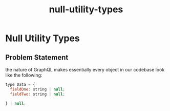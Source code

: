 :PROPERTIES:
:ID:       6194424b-54bf-4a98-8e01-f7b1ad2bca88
:END:
#+title: null-utility-types
* Null Utility Types

** Problem Statement
the nature of GraphQL makes essentially every object in our codebase look like the following:

#+begin_src javascript
type Data = {
  fieldOne: string | null;
  fieldTwo: string | null;

} | null;
#+end_src
